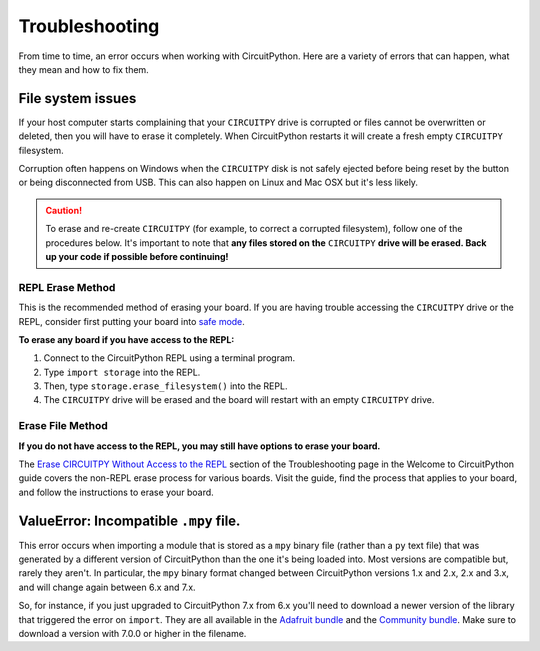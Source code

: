 Troubleshooting
===============

From time to time, an error occurs when working with CircuitPython. Here are a
variety of errors that can happen, what they mean and how to fix them.

File system issues
------------------

If your host computer starts complaining that your ``CIRCUITPY`` drive is corrupted
or files cannot be overwritten or deleted, then you will have to erase it completely.
When CircuitPython restarts it will create a fresh empty ``CIRCUITPY`` filesystem.

Corruption often happens on Windows when the ``CIRCUITPY`` disk is not safely ejected
before being reset by the button or being disconnected from USB. This can also
happen on Linux and Mac OSX but it's less likely.

.. caution:: To erase and re-create ``CIRCUITPY`` (for example, to correct a corrupted filesystem),
    follow one of the procedures below. It's important to note that **any files stored on the**
    ``CIRCUITPY`` **drive will be erased. Back up your code if possible before continuing!**

REPL Erase Method
^^^^^^^^^^^^^^^^^
This is the recommended method of erasing your board. If you are having trouble accessing the
``CIRCUITPY`` drive or the REPL, consider first putting your board into
`safe mode <https://learn.adafruit.com/welcome-to-circuitpython/troubleshooting#safe-mode-3105351-22>`_.

**To erase any board if you have access to the REPL:**

#. Connect to the CircuitPython REPL using a terminal program.
#. Type ``import storage`` into the REPL.
#. Then, type ``storage.erase_filesystem()`` into the REPL.
#. The ``CIRCUITPY`` drive will be erased and the board will restart with an empty ``CIRCUITPY`` drive.

Erase File Method
^^^^^^^^^^^^^^^^^
**If you do not have access to the REPL, you may still have options to erase your board.**

The `Erase CIRCUITPY Without Access to the REPL <https://learn.adafruit.com/welcome-to-circuitpython/troubleshooting#erase-circuitpy-without-access-to-the-repl-3105309-32>`_
section of the Troubleshooting page in the Welcome to CircuitPython guide covers the non-REPL
erase process for various boards. Visit the guide, find the process that applies to your board,
and follow the instructions to erase your board.

ValueError: Incompatible ``.mpy`` file.
---------------------------------------

This error occurs when importing a module that is stored as a ``mpy`` binary file
(rather than a ``py`` text file) that was generated by a different version of
CircuitPython than the one it's being loaded into. Most versions are compatible
but, rarely they aren't. In particular, the ``mpy`` binary format changed between
CircuitPython versions 1.x and 2.x, 2.x and 3.x, and will change again between 6.x and 7.x.

So, for instance, if you just upgraded to CircuitPython 7.x from 6.x you'll need to download a
newer version of the library that triggered the error on ``import``. They are
all available in the
`Adafruit bundle <https://github.com/adafruit/Adafruit_CircuitPython_Bundle/releases/latest>`_
and the `Community bundle <https://github.com/adafruit/CircuitPython_Community_Bundle/releases/latest>`_.
Make sure to download a version with 7.0.0 or higher in the filename.

